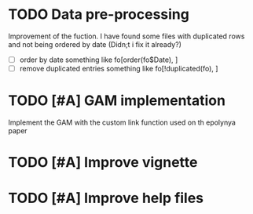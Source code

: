 * TODO Data pre-processing
  Improvement of the fuction. I have found some files with duplicated
  rows and not being ordered by date (Didn;t i fix it already?)
- [ ]  order by date
   something like fo[order(fo$Date), ]
- [ ] remove duplicated entries
   something like fo[!duplicated(fo), ]
* TODO [#A] GAM implementation
  Implement the GAM with the custom link function used on th epolynya
  paper
* TODO [#A] Improve vignette
* TODO [#A] Improve help files
